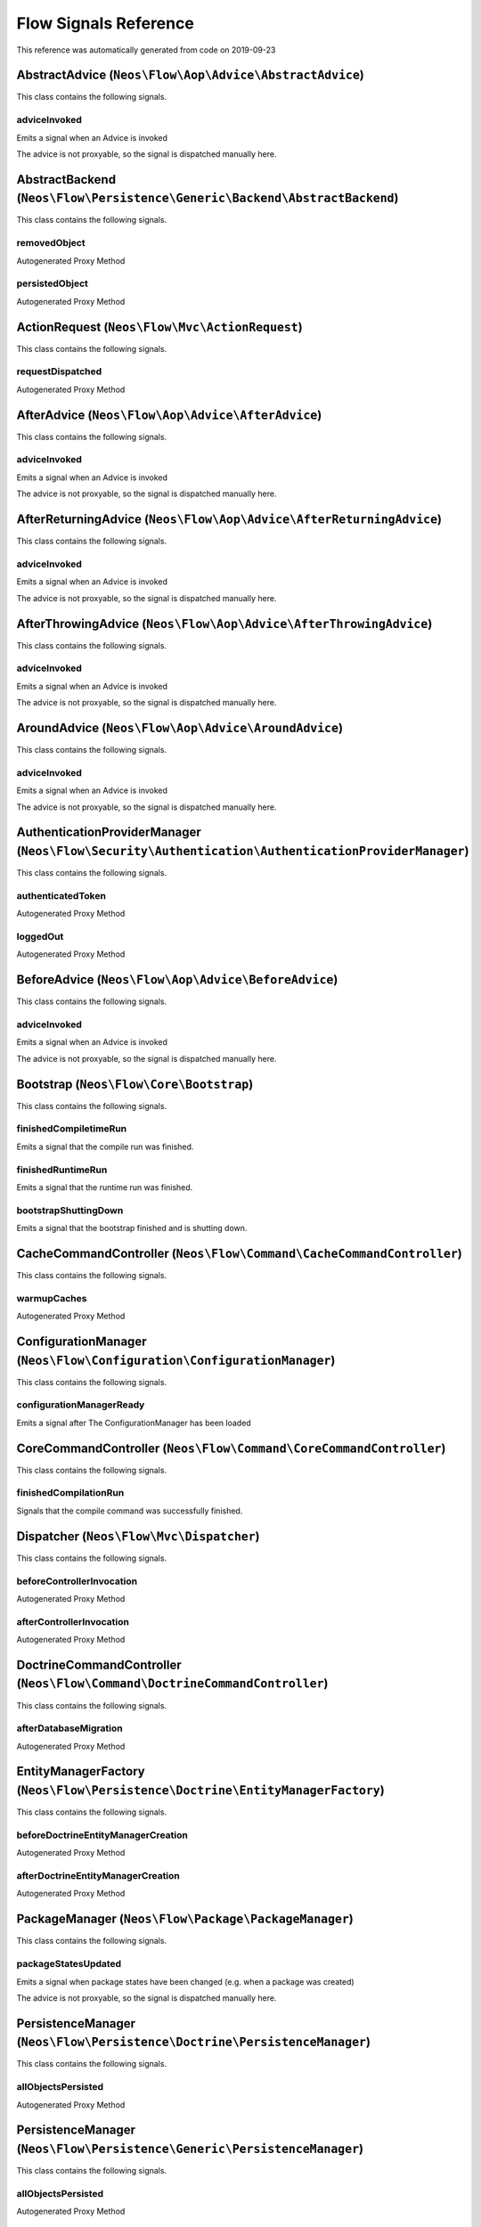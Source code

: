 .. _`Flow Signals Reference`:

Flow Signals Reference
======================

This reference was automatically generated from code on 2019-09-23


.. _`Flow Signals Reference: AbstractAdvice (``Neos\Flow\Aop\Advice\AbstractAdvice``)`:

AbstractAdvice (``Neos\Flow\Aop\Advice\AbstractAdvice``)
--------------------------------------------------------

This class contains the following signals.

adviceInvoked
^^^^^^^^^^^^^

Emits a signal when an Advice is invoked

The advice is not proxyable, so the signal is dispatched manually here.






.. _`Flow Signals Reference: AbstractBackend (``Neos\Flow\Persistence\Generic\Backend\AbstractBackend``)`:

AbstractBackend (``Neos\Flow\Persistence\Generic\Backend\AbstractBackend``)
---------------------------------------------------------------------------

This class contains the following signals.

removedObject
^^^^^^^^^^^^^

Autogenerated Proxy Method

persistedObject
^^^^^^^^^^^^^^^

Autogenerated Proxy Method






.. _`Flow Signals Reference: ActionRequest (``Neos\Flow\Mvc\ActionRequest``)`:

ActionRequest (``Neos\Flow\Mvc\ActionRequest``)
-----------------------------------------------

This class contains the following signals.

requestDispatched
^^^^^^^^^^^^^^^^^

Autogenerated Proxy Method






.. _`Flow Signals Reference: AfterAdvice (``Neos\Flow\Aop\Advice\AfterAdvice``)`:

AfterAdvice (``Neos\Flow\Aop\Advice\AfterAdvice``)
--------------------------------------------------

This class contains the following signals.

adviceInvoked
^^^^^^^^^^^^^

Emits a signal when an Advice is invoked

The advice is not proxyable, so the signal is dispatched manually here.






.. _`Flow Signals Reference: AfterReturningAdvice (``Neos\Flow\Aop\Advice\AfterReturningAdvice``)`:

AfterReturningAdvice (``Neos\Flow\Aop\Advice\AfterReturningAdvice``)
--------------------------------------------------------------------

This class contains the following signals.

adviceInvoked
^^^^^^^^^^^^^

Emits a signal when an Advice is invoked

The advice is not proxyable, so the signal is dispatched manually here.






.. _`Flow Signals Reference: AfterThrowingAdvice (``Neos\Flow\Aop\Advice\AfterThrowingAdvice``)`:

AfterThrowingAdvice (``Neos\Flow\Aop\Advice\AfterThrowingAdvice``)
------------------------------------------------------------------

This class contains the following signals.

adviceInvoked
^^^^^^^^^^^^^

Emits a signal when an Advice is invoked

The advice is not proxyable, so the signal is dispatched manually here.






.. _`Flow Signals Reference: AroundAdvice (``Neos\Flow\Aop\Advice\AroundAdvice``)`:

AroundAdvice (``Neos\Flow\Aop\Advice\AroundAdvice``)
----------------------------------------------------

This class contains the following signals.

adviceInvoked
^^^^^^^^^^^^^

Emits a signal when an Advice is invoked

The advice is not proxyable, so the signal is dispatched manually here.






.. _`Flow Signals Reference: AuthenticationProviderManager (``Neos\Flow\Security\Authentication\AuthenticationProviderManager``)`:

AuthenticationProviderManager (``Neos\Flow\Security\Authentication\AuthenticationProviderManager``)
---------------------------------------------------------------------------------------------------

This class contains the following signals.

authenticatedToken
^^^^^^^^^^^^^^^^^^

Autogenerated Proxy Method

loggedOut
^^^^^^^^^

Autogenerated Proxy Method






.. _`Flow Signals Reference: BeforeAdvice (``Neos\Flow\Aop\Advice\BeforeAdvice``)`:

BeforeAdvice (``Neos\Flow\Aop\Advice\BeforeAdvice``)
----------------------------------------------------

This class contains the following signals.

adviceInvoked
^^^^^^^^^^^^^

Emits a signal when an Advice is invoked

The advice is not proxyable, so the signal is dispatched manually here.






.. _`Flow Signals Reference: Bootstrap (``Neos\Flow\Core\Bootstrap``)`:

Bootstrap (``Neos\Flow\Core\Bootstrap``)
----------------------------------------

This class contains the following signals.

finishedCompiletimeRun
^^^^^^^^^^^^^^^^^^^^^^

Emits a signal that the compile run was finished.

finishedRuntimeRun
^^^^^^^^^^^^^^^^^^

Emits a signal that the runtime run was finished.

bootstrapShuttingDown
^^^^^^^^^^^^^^^^^^^^^

Emits a signal that the bootstrap finished and is shutting down.






.. _`Flow Signals Reference: CacheCommandController (``Neos\Flow\Command\CacheCommandController``)`:

CacheCommandController (``Neos\Flow\Command\CacheCommandController``)
---------------------------------------------------------------------

This class contains the following signals.

warmupCaches
^^^^^^^^^^^^

Autogenerated Proxy Method






.. _`Flow Signals Reference: ConfigurationManager (``Neos\Flow\Configuration\ConfigurationManager``)`:

ConfigurationManager (``Neos\Flow\Configuration\ConfigurationManager``)
-----------------------------------------------------------------------

This class contains the following signals.

configurationManagerReady
^^^^^^^^^^^^^^^^^^^^^^^^^

Emits a signal after The ConfigurationManager has been loaded






.. _`Flow Signals Reference: CoreCommandController (``Neos\Flow\Command\CoreCommandController``)`:

CoreCommandController (``Neos\Flow\Command\CoreCommandController``)
-------------------------------------------------------------------

This class contains the following signals.

finishedCompilationRun
^^^^^^^^^^^^^^^^^^^^^^

Signals that the compile command was successfully finished.






.. _`Flow Signals Reference: Dispatcher (``Neos\Flow\Mvc\Dispatcher``)`:

Dispatcher (``Neos\Flow\Mvc\Dispatcher``)
-----------------------------------------

This class contains the following signals.

beforeControllerInvocation
^^^^^^^^^^^^^^^^^^^^^^^^^^

Autogenerated Proxy Method

afterControllerInvocation
^^^^^^^^^^^^^^^^^^^^^^^^^

Autogenerated Proxy Method






.. _`Flow Signals Reference: DoctrineCommandController (``Neos\Flow\Command\DoctrineCommandController``)`:

DoctrineCommandController (``Neos\Flow\Command\DoctrineCommandController``)
---------------------------------------------------------------------------

This class contains the following signals.

afterDatabaseMigration
^^^^^^^^^^^^^^^^^^^^^^

Autogenerated Proxy Method






.. _`Flow Signals Reference: EntityManagerFactory (``Neos\Flow\Persistence\Doctrine\EntityManagerFactory``)`:

EntityManagerFactory (``Neos\Flow\Persistence\Doctrine\EntityManagerFactory``)
------------------------------------------------------------------------------

This class contains the following signals.

beforeDoctrineEntityManagerCreation
^^^^^^^^^^^^^^^^^^^^^^^^^^^^^^^^^^^

Autogenerated Proxy Method

afterDoctrineEntityManagerCreation
^^^^^^^^^^^^^^^^^^^^^^^^^^^^^^^^^^

Autogenerated Proxy Method






.. _`Flow Signals Reference: PackageManager (``Neos\Flow\Package\PackageManager``)`:

PackageManager (``Neos\Flow\Package\PackageManager``)
-----------------------------------------------------

This class contains the following signals.

packageStatesUpdated
^^^^^^^^^^^^^^^^^^^^

Emits a signal when package states have been changed (e.g. when a package was created)

The advice is not proxyable, so the signal is dispatched manually here.






.. _`Flow Signals Reference: PersistenceManager (``Neos\Flow\Persistence\Doctrine\PersistenceManager``)`:

PersistenceManager (``Neos\Flow\Persistence\Doctrine\PersistenceManager``)
--------------------------------------------------------------------------

This class contains the following signals.

allObjectsPersisted
^^^^^^^^^^^^^^^^^^^

Autogenerated Proxy Method






.. _`Flow Signals Reference: PersistenceManager (``Neos\Flow\Persistence\Generic\PersistenceManager``)`:

PersistenceManager (``Neos\Flow\Persistence\Generic\PersistenceManager``)
-------------------------------------------------------------------------

This class contains the following signals.

allObjectsPersisted
^^^^^^^^^^^^^^^^^^^

Autogenerated Proxy Method






.. _`Flow Signals Reference: PolicyService (``Neos\Flow\Security\Policy\PolicyService``)`:

PolicyService (``Neos\Flow\Security\Policy\PolicyService``)
-----------------------------------------------------------

This class contains the following signals.

configurationLoaded
^^^^^^^^^^^^^^^^^^^

Autogenerated Proxy Method

rolesInitialized
^^^^^^^^^^^^^^^^

Autogenerated Proxy Method






.. _`Flow Signals Reference: SlaveRequestHandler (``Neos\Flow\Cli\SlaveRequestHandler``)`:

SlaveRequestHandler (``Neos\Flow\Cli\SlaveRequestHandler``)
-----------------------------------------------------------

This class contains the following signals.

dispatchedCommandLineSlaveRequest
^^^^^^^^^^^^^^^^^^^^^^^^^^^^^^^^^

Emits a signal that a CLI slave request was dispatched.





